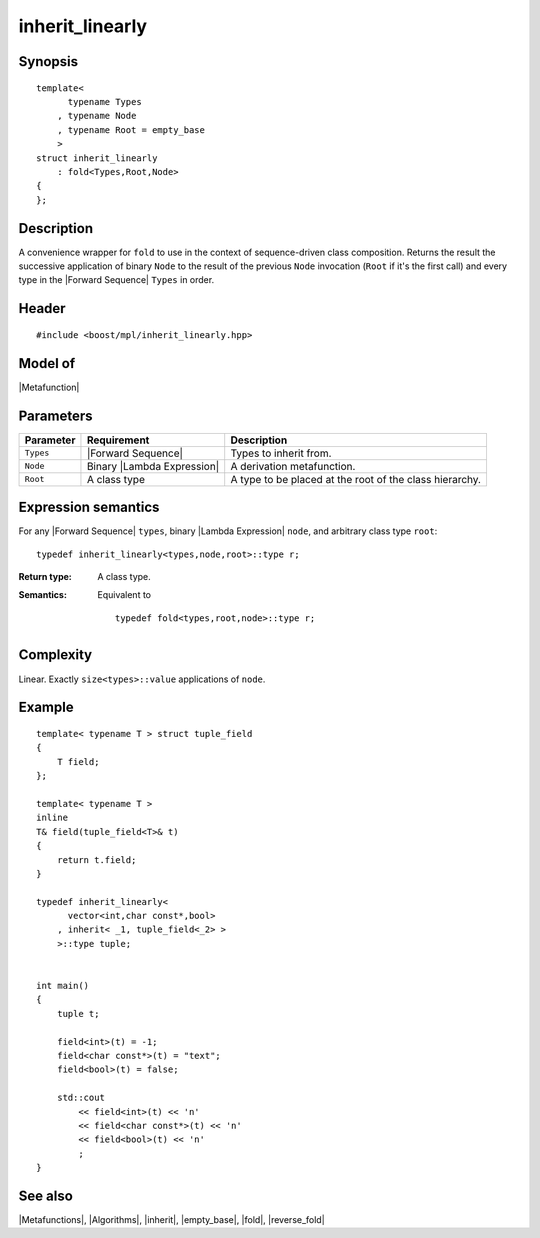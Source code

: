 .. Metafunctions/Miscellaneous//inherit_linearly |40

inherit_linearly
================

Synopsis
--------

.. parsed-literal::
    
    template<
          typename Types
        , typename Node
        , typename Root = empty_base
        >
    struct inherit_linearly
        : fold<Types,Root,Node>
    {
    };


Description
-----------

A convenience wrapper for ``fold`` to use in the context of sequence-driven
class composition. Returns the result the successive application of binary
``Node`` to the result of the previous ``Node`` invocation (``Root`` if it's 
the first call) and every type in the |Forward Sequence| ``Types`` in order. 


Header
------

.. parsed-literal::
    
    #include <boost/mpl/inherit_linearly.hpp>


Model of
--------

|Metafunction|


Parameters
----------

+---------------+-------------------------------+---------------------------------------------------+
| Parameter     | Requirement                   | Description                                       |
+===============+===============================+===================================================+
| ``Types``     | |Forward Sequence|            | Types to inherit from.                            |
+---------------+-------------------------------+---------------------------------------------------+
| ``Node``      | Binary |Lambda Expression|    | A derivation metafunction.                        |
+---------------+-------------------------------+---------------------------------------------------+
| ``Root``      | A class type                  | A type to be placed at the root of the class      |
|               |                               | hierarchy.                                        |
+---------------+-------------------------------+---------------------------------------------------+


Expression semantics
--------------------

For any |Forward Sequence| ``types``, binary |Lambda Expression| ``node``, and arbitrary 
class type ``root``:


.. parsed-literal::

    typedef inherit_linearly<types,node,root>::type r; 

:Return type:
    A class type.

:Semantics:
    Equivalent to
        
    .. parsed-literal::

        typedef fold<types,root,node>::type r; 



Complexity
----------

Linear. Exactly ``size<types>::value`` applications of ``node``. 


Example
-------

.. parsed-literal::
    
    template< typename T > struct tuple_field
    {
        T field;
    };

    template< typename T >
    inline
    T& field(tuple_field<T>& t)
    {
        return t.field;
    }

    typedef inherit_linearly<
          vector<int,char const*,bool>
        , inherit< _1, tuple_field<_2> >
        >::type tuple;


    int main()
    {
        tuple t;
        
        field<int>(t) = -1;
        field<char const*>(t) = "text";
        field<bool>(t) = false;

        std::cout
            << field<int>(t) << '\n'
            << field<char const*>(t) << '\n'
            << field<bool>(t) << '\n'
            ;
    }


See also
--------

|Metafunctions|, |Algorithms|, |inherit|, |empty_base|, |fold|, |reverse_fold|

